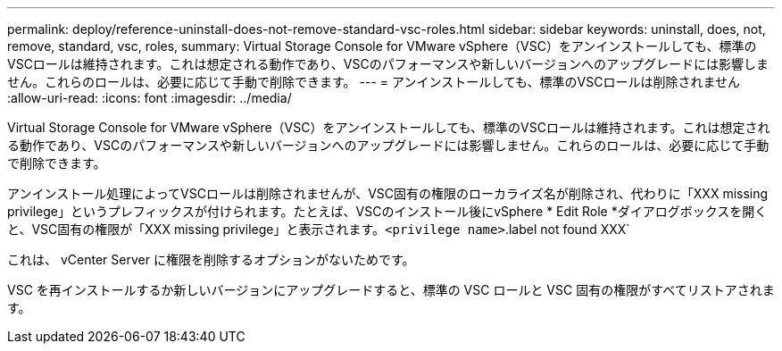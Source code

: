 ---
permalink: deploy/reference-uninstall-does-not-remove-standard-vsc-roles.html 
sidebar: sidebar 
keywords: uninstall, does, not, remove, standard, vsc, roles, 
summary: Virtual Storage Console for VMware vSphere（VSC）をアンインストールしても、標準のVSCロールは維持されます。これは想定される動作であり、VSCのパフォーマンスや新しいバージョンへのアップグレードには影響しません。これらのロールは、必要に応じて手動で削除できます。 
---
= アンインストールしても、標準のVSCロールは削除されません
:allow-uri-read: 
:icons: font
:imagesdir: ../media/


[role="lead"]
Virtual Storage Console for VMware vSphere（VSC）をアンインストールしても、標準のVSCロールは維持されます。これは想定される動作であり、VSCのパフォーマンスや新しいバージョンへのアップグレードには影響しません。これらのロールは、必要に応じて手動で削除できます。

アンインストール処理によってVSCロールは削除されませんが、VSC固有の権限のローカライズ名が削除され、代わりに「XXX missing privilege」というプレフィックスが付けられます。たとえば、VSCのインストール後にvSphere * Edit Role *ダイアログボックスを開くと、VSC固有の権限が「XXX missing privilege」と表示されます。`<privilege name>`.label not found XXX`

これは、 vCenter Server に権限を削除するオプションがないためです。

VSC を再インストールするか新しいバージョンにアップグレードすると、標準の VSC ロールと VSC 固有の権限がすべてリストアされます。
